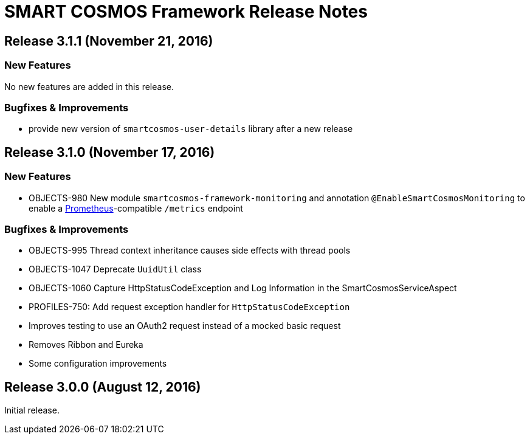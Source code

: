 = SMART COSMOS Framework Release Notes

== Release 3.1.1 (November 21, 2016)

=== New Features

No new features are added in this release.

=== Bugfixes & Improvements

* provide new version of `smartcosmos-user-details` library after a new release

== Release 3.1.0 (November 17, 2016)

=== New Features

* OBJECTS-980 New module `smartcosmos-framework-monitoring` and annotation `@EnableSmartCosmosMonitoring` to enable a https://prometheus.io/[Prometheus]-compatible `/metrics` endpoint

=== Bugfixes & Improvements

* OBJECTS-995 Thread context inheritance causes side effects with thread pools
* OBJECTS-1047 Deprecate `UuidUtil` class
* OBJECTS-1060 Capture HttpStatusCodeException and Log Information in the SmartCosmosServiceAspect
* PROFILES-750: Add request exception handler for `HttpStatusCodeException`
* Improves testing to use an OAuth2 request instead of a mocked basic request
* Removes Ribbon and Eureka
* Some configuration improvements

== Release 3.0.0 (August 12, 2016)

Initial release.
